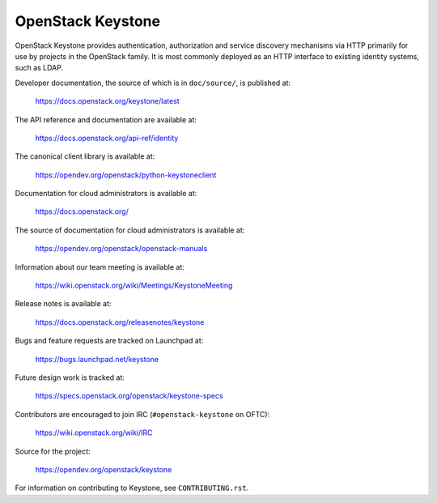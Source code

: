 ==================
OpenStack Keystone
==================

.. image:: https://governance.openstack.org/tc/badges/keystone.svg
    :target: https://governance.openstack.org/tc/reference/tags/index.html

.. Change things from this point on

OpenStack Keystone provides authentication, authorization and service discovery
mechanisms via HTTP primarily for use by projects in the OpenStack family. It
is most commonly deployed as an HTTP interface to existing identity systems,
such as LDAP.

Developer documentation, the source of which is in ``doc/source/``, is
published at:

    https://docs.openstack.org/keystone/latest

The API reference and documentation are available at:

    https://docs.openstack.org/api-ref/identity

The canonical client library is available at:

    https://opendev.org/openstack/python-keystoneclient

Documentation for cloud administrators is available at:

    https://docs.openstack.org/

The source of documentation for cloud administrators is available at:

    https://opendev.org/openstack/openstack-manuals

Information about our team meeting is available at:

    https://wiki.openstack.org/wiki/Meetings/KeystoneMeeting

Release notes is available at:

    https://docs.openstack.org/releasenotes/keystone

Bugs and feature requests are tracked on Launchpad at:

    https://bugs.launchpad.net/keystone

Future design work is tracked at:

    https://specs.openstack.org/openstack/keystone-specs

Contributors are encouraged to join IRC (``#openstack-keystone`` on OFTC):

    https://wiki.openstack.org/wiki/IRC

Source for the project:

    https://opendev.org/openstack/keystone

For information on contributing to Keystone, see ``CONTRIBUTING.rst``.

